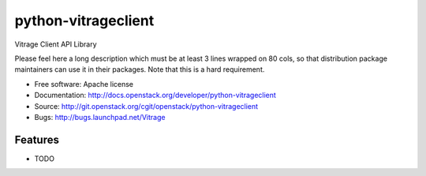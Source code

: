 ===============================
python-vitrageclient
===============================

Vitrage Client API Library

Please feel here a long description which must be at least 3 lines wrapped on
80 cols, so that distribution package maintainers can use it in their packages.
Note that this is a hard requirement.

* Free software: Apache license
* Documentation: http://docs.openstack.org/developer/python-vitrageclient
* Source: http://git.openstack.org/cgit/openstack/python-vitrageclient
* Bugs: http://bugs.launchpad.net/Vitrage

Features
--------

* TODO
